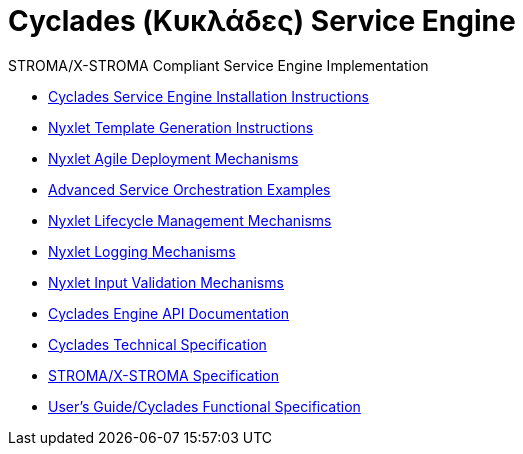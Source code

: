 ////////////////////////////////////////////////////////////////////////////////
Copyright (c) 2012, THE BOARD OF TRUSTEES OF THE LELAND STANFORD JUNIOR UNIVERSITY
All rights reserved.

Redistribution and use in source and binary forms, with or without modification,
are permitted provided that the following conditions are met:

   Redistributions of source code must retain the above copyright notice,
   this list of conditions and the following disclaimer.
   Redistributions in binary form must reproduce the above copyright notice,
   this list of conditions and the following disclaimer in the documentation
   and/or other materials provided with the distribution.
   Neither the name of the STANFORD UNIVERSITY nor the names of its contributors
   may be used to endorse or promote products derived from this software without
   specific prior written permission.

THIS SOFTWARE IS PROVIDED BY THE COPYRIGHT HOLDERS AND CONTRIBUTORS "AS IS" AND
ANY EXPRESS OR IMPLIED WARRANTIES, INCLUDING, BUT NOT LIMITED TO, THE IMPLIED
WARRANTIES OF MERCHANTABILITY AND FITNESS FOR A PARTICULAR PURPOSE ARE DISCLAIMED.
IN NO EVENT SHALL THE COPYRIGHT HOLDER OR CONTRIBUTORS BE LIABLE FOR ANY DIRECT,
INDIRECT, INCIDENTAL, SPECIAL, EXEMPLARY, OR CONSEQUENTIAL DAMAGES (INCLUDING,
BUT NOT LIMITED TO, PROCUREMENT OF SUBSTITUTE GOODS OR SERVICES; LOSS OF USE,
DATA, OR PROFITS; OR BUSINESS INTERRUPTION) HOWEVER CAUSED AND ON ANY THEORY OF
LIABILITY, WHETHER IN CONTRACT, STRICT LIABILITY, OR TORT (INCLUDING NEGLIGENCE
OR OTHERWISE) ARISING IN ANY WAY OUT OF THE USE OF THIS SOFTWARE, EVEN IF ADVISED
OF THE POSSIBILITY OF SUCH DAMAGE.
////////////////////////////////////////////////////////////////////////////////

= Cyclades (Κυκλάδες) Service Engine

.STROMA/X-STROMA Compliant Service Engine Implementation

* link:cyclades_engine_installation.html[Cyclades Service Engine Installation Instructions]
* link:nyxlet_template_generation.html[Nyxlet Template Generation Instructions]
* link:nyxlet_agile_deployment_mechanisms.html[Nyxlet Agile Deployment Mechanisms]
* link:service_orchestration_examples.html[Advanced Service Orchestration Examples]
// * link:services/service_registry.html[Distribution Service Registry (examples)]
* link:nyxlet_lifecycle_management.html[Nyxlet Lifecycle Management Mechanisms]
* link:nyxlet_logging_mechanisms.html[Nyxlet Logging Mechanisms]
* link:nyxlet_input_validation.html[Nyxlet Input Validation Mechanisms]
* link:cyclades-engine-javadoc/index.html[Cyclades Engine API Documentation]
* link:cyclades_service_engine.html[Cyclades Technical Specification]
* link:STROMA_X-STROMA.html[STROMA/X-STROMA Specification]
* link:functional_view/functional_spec.html[User's Guide/Cyclades Functional Specification]
